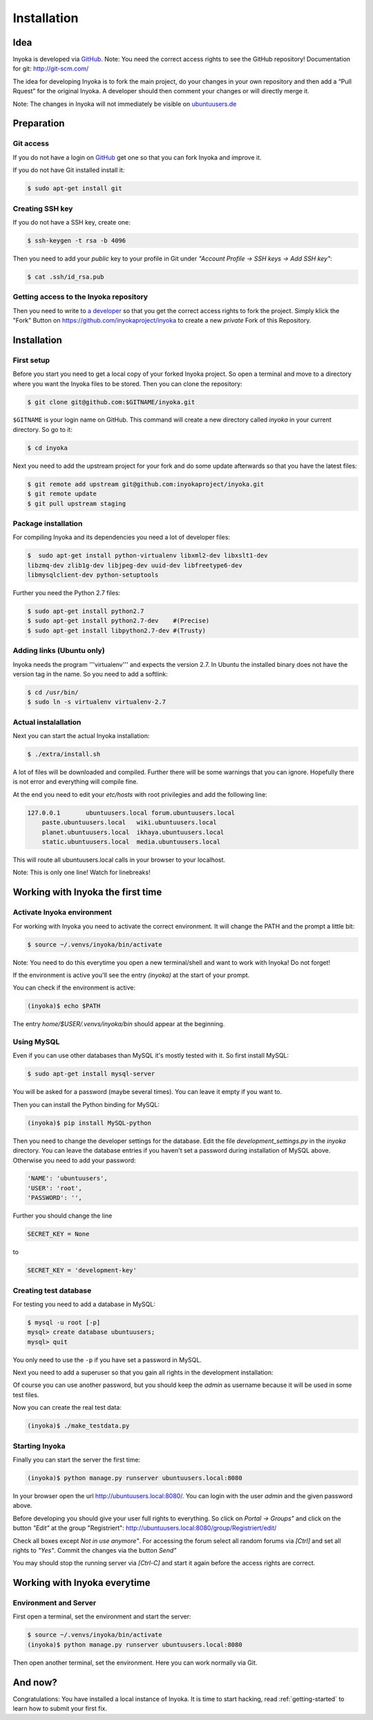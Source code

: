 .. _installation:

============
Installation
============

Idea
====

Inyoka is developed via `GitHub
<https://github.com/inyokaproject/inyoka>`_.  Note: You need the correct
access rights to see the GitHub repository!  Documentation for git:
`<http://git-scm.com/>`_

The idea for developing Inyoka is to fork the main project, do your
changes in your own repository and then add a “Pull Rquest” for the
original Inyoka. A developer should then comment your changes or will
directly merge it.

Note: The changes in Inyoka will not immediately be visible on
`ubuntuusers.de <http://ubuntuusers.de/>`_


Preparation
===========

Git access
**********

If you do not have a login on `GitHub <https://github.com/>`_ get one so
that you can fork Inyoka and improve it.

If you do not have Git installed install it:

.. code-block:: console

  $ sudo apt-get install git

Creating SSH key
****************

If you do not have a SSH key, create one:

.. code-block:: console

  $ ssh-keygen -t rsa -b 4096

Then you need to add your *public* key to your profile in Git under
*"Account Profile -> SSH keys -> Add SSH key"*:

.. code-block:: console

  $ cat .ssh/id_rsa.pub

Getting access to the Inyoka repository
***************************************

Then you need to write to `a developer <https://github.com/Markush2010>`_
so that you get the correct access rights to fork the project.  Simply
klick the "Fork" Button on `<https://github.com/inyokaproject/inyoka>`_ to
create a new *private* Fork of this Repository.


Installation
============

First setup
***********

Before  you start you need to get a local copy of your forked Inyoka
project. So open a terminal and move to a directory where you want the
Inyoka files to be stored. Then you can clone the repository:

.. code-block:: console

  $ git clone git@github.com:$GITNAME/inyoka.git

``$GITNAME``  is your login name on GitHub. This command will create a
new directory  called *inyoka* in your current directory. So go to it:

.. code-block:: console

  $ cd inyoka

Next you need to add the upstream project for your fork and do some update
afterwards so that you have the latest files:

.. code-block:: console

  $ git remote add upstream git@github.com:inyokaproject/inyoka.git
  $ git remote update
  $ git pull upstream staging

Package installation
********************

For compiling Inyoka and its dependencies you need a lot of developer
files:

.. code-block:: console

  $  sudo apt-get install python-virtualenv libxml2-dev libxslt1-dev
  libzmq-dev zlib1g-dev libjpeg-dev uuid-dev libfreetype6-dev
  libmysqlclient-dev python-setuptools

Further you need the Python 2.7 files:

.. code-block:: console

  $ sudo apt-get install python2.7
  $ sudo apt-get install python2.7-dev    #(Precise)
  $ sudo apt-get install libpython2.7-dev #(Trusty)

Adding links (Ubuntu only)
**************************

Inyoka  needs the program '''virtualenv''' and expects the version 2.7. In
Ubuntu the installed binary does not have the version tag in the name.  So
you need to add a softlink:

.. code-block:: console

  $ cd /usr/bin/
  $ sudo ln -s virtualenv virtualenv-2.7

Actual instalallation
*********************
Next you can start the actual Inyoka installation:

.. code-block:: console

  $ ./extra/install.sh

A lot of files will be downloaded and compiled. Further there will be
some warnings that you can ignore. Hopefully there is not error and
everything will compile fine.

At the end you need to edit your *etc/hosts* with root privilegies
and add the following line:

.. code-block::

  127.0.0.1       ubuntuusers.local forum.ubuntuusers.local
      paste.ubuntuusers.local   wiki.ubuntuusers.local
      planet.ubuntuusers.local  ikhaya.ubuntuusers.local
      static.ubuntuusers.local  media.ubuntuusers.local

This will route all ubuntuusers.local calls in your browser to your
localhost.

Note: This is only one line! Watch for linebreaks!


Working with Inyoka the first time
==================================

Activate Inyoka environment
***************************

For working with Inyoka you need to activate the correct environment. It
will change the PATH and the prompt a little bit:

.. code-block:: console

  $ source ~/.venvs/inyoka/bin/activate

Note: You need to do this everytime you open a new terminal/shell and want
to work with Inyoka! Do not forget!

If the environment is active you'll see the entry *(inyoka)* at the
start of your prompt.

You can check if the environment is active:

.. code-block:: console

  (inyoka)$ echo $PATH

The entry *home/$USER/.venvs/inyoka/bin* should appear at the
beginning.

Using MySQL
***********

Even if you can use other databases than MySQL it's mostly tested with it.
So first install MySQL:

.. code-block:: console

  $ sudo apt-get install mysql-server

You will be asked for a password (maybe several times). You can leave it
empty if you want to.

Then you can install the Python binding for MySQL:

.. code-block:: console

  (inyoka)$ pip install MySQL-python

Then you need to change the developer settings for the database. Edit the
file *development_settings.py*  in the *inyoka* directory. You can leave
the database entries if you haven't set a password during installation of
MySQL above. Otherwise  you need to add your password:

.. code-block:: console

  'NAME': 'ubuntuusers',
  'USER': 'root',
  'PASSWORD': '',

Further you should change the line

.. code-block:: console

  SECRET_KEY = None

to

.. code-block:: console

  SECRET_KEY = 'development-key'


.. todo::
  language settings

Creating test database
**********************

For testing you need to add a database in MySQL:

.. code-block:: console

  $ mysql -u root [-p]
  mysql> create database ubuntuusers;
  mysql> quit

You only need to use the ``-p`` if you have set a password in MySQL.

Next you need to add a superuser so that you gain all rights in the
development installation:

.. code-block:: console
  (inyoka)$ python manage.py syncdb@localhost
  (inyoka)$  python manage.py migrate
  (inyoka)$  python manage.py create_superuser
  username: admin
  email: admin@localhost
  password: admin
  repeat: admin
  created superuser

Of  course you can use another password, but you should keep the  *admin*
as username because it will be used in some test files.

Now you can create the real test data:

.. code-block:: console

  (inyoka)$ ./make_testdata.py

.. todo::
   How to receive notifications via jabber/email?

Starting Inyoka
***************
Finally you can start the server the first time:

.. code-block:: console

  (inyoka)$ python manage.py runserver ubuntuusers.local:8080

In your browser open the url `<http://ubuntuusers.local:8080/>`_. You can
login with the user  *admin* and the given password above.

Before developing you should give your user full rights to everything. So
click on *Portal -> Groups"* and click on the button *"Edit"* at  the
group "Registriert":
`<http://ubuntuusers.local:8080/group/Registriert/edit/>`_

Check all boxes except *Not in use anymore"*.  For accessing the forum
select all random forums via *[Ctrl]* and set all rights to *"Yes"*.
Commit the changes via the button *Send"*

You may should stop the running server via *[Ctrl-C]* and start it
again before the access rights are correct.


Working with Inyoka everytime
=============================

Environment and Server
**********************

First open a terminal, set the environment and start the server:

.. code-block:: console

  $ source ~/.venvs/inyoka/bin/activate
  (inyoka)$ python manage.py runserver ubuntuusers.local:8080

Then open another terminal, set the environment. Here you can work
normally via Git.


And now?
========

Congratulations: You have installed a local instance of Inyoka.  It is
time to start hacking, read :ref:`getting-started` to learn how to submit
your first fix.
